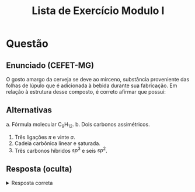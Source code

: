 #+TITLE: Lista de Exercício Modulo I
#+OPTIONS: tex:t html-mathjax:t

* Questão
** Enunciado (CEFET-MG)
O gosto amargo da cerveja se deve ao mirceno, substância proveniente das folhas de lúpulo que é adicionada à bebida durante sua fabricação. Em relação à estrutura desse composto, é correto afirmar que possui:

** Alternativas
a. Fórmula molecular \(\text{C}_9\text{H}_{12}\).
b. Dois carbonos assimétricos.
3. Três ligações \(\pi\) e vinte \(\sigma\).
4. Cadeia carbônica linear e saturada.
5. Três carbonos híbridos \(sp^3\) e seis \(sp^2\).

** Resposta (oculta)
#+BEGIN_HTML
<details>
<summary>Resposta correta</summary>
Alternativa <b>E</b>: três carbonos híbridos \(sp^3\) e seis \(sp^2\).
</details>
#+END_HTML
